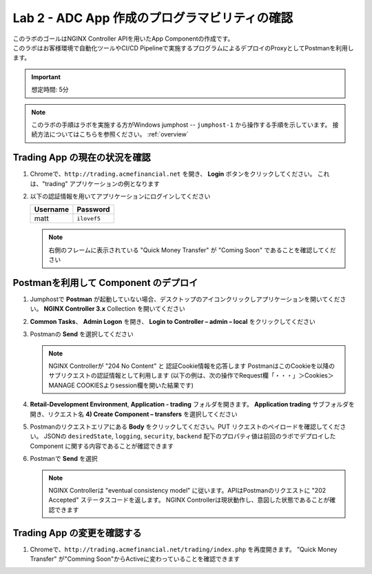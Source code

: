 Lab 2 - ADC App 作成のプログラマビリティの確認
################################################

| このラボのゴールはNGINX Controller APIを用いたApp Componentの作成です。
| このラボはお客様環境で自動化ツールやCI/CD Pipelineで実施するプログラムによるデプロイのProxyとしてPostmanを利用します。

.. IMPORTANT::
    想定時間: 5分

.. NOTE::
    このラボの手順はラボを実施する方がWindows jumphost -- ``jumphost-1`` から操作する手順を示しています。
    接続方法についてはこちらを参照ください。 :ref:`overview` 


Trading App の現在の状況を確認
---------------------------------

#. Chromeで、``http://trading.acmefinancial.net`` を開き、 **Login** ボタンをクリックしてください。 
   これは、"trading" アプリケーションの例となります

   .. image:: ./media/M2L2tradingGen.png
      :width: 800

#. 以下の認証情報を用いてアプリケーションにログインしてください

   +-------------------------+----------------------+
   |        Username         |      Password        |
   +=========================+======================+
   |  matt                   |  ``ilovef5``         |
   +-------------------------+----------------------+

   .. image:: ./media/M2L2tradingLogin.png
      :width: 200

   .. NOTE::
      右側のフレームに表示されている "Quick Money Transfer" が "Coming Soon" であることを確認してください

   .. image:: ./media/M2L2trading1.png
      :width: 200

Postmanを利用して Component のデプロイ
---------------------------------

#. Jumphostで **Postman** が起動していない場合、デスクトップのアイコンクリックしアプリケーションを開いてください。  **NGINX Controller 3.x** Collection を開いてください

   .. image:: ../media/PMcoll.png
      :width: 400

#. **Common Tasks**、 **Admin Logon** を開き、 **Login to Controller – admin – local** をクリックしてください

   .. image:: ../media/PMcoll2.png
      :width: 400

#. Postmanの **Send** を選択してください

   .. image:: ../media/PMsend1.png
      :width: 800

   .. NOTE::
      NGINX Controllerが "204 No Content" と 認証Cookie情報を応答します
      PostmanはこのCookieを以降のサブリクエストの認証情報として利用します
      (以下の例は、次の操作でRequest欄「・・・」＞Cookies＞MANAGE COOKIESよりsession欄を開いた結果です)

   .. image:: ./media/M2L2PMcookie.png
      :width: 400

#. **Retail-Development Environment**, **Application - trading** フォルダを開きます。
   **Application trading** サブフォルダを開き、リクエスト名 **4) Create Component – transfers** を選択してください

   .. image:: ./media/M2L2PMtransfer.png
      :width: 400

#. Postmanのリクエストエリアにある **Body** をクリックしてください。PUT リクエストのペイロードを確認してください。
   JSONの ``desiredState``, ``logging``, ``security``, ``backend`` 配下のプロパティ値は前回のラボでデプロイした Component に関する内容であることが確認できます

   .. image:: ./media/M2L2PMbody.png
      :width: 700

#. Postmanで **Send** を選択

   .. image:: ./media/M2L2PMsend2.png
      :width: 800

   .. NOTE::
      NGINX Controllerは "eventual consistency model" に従います。APIはPostmanのリクエストに "202 Accepted" ステータスコードを返します。
      NGINX Controllerは現状動作し、意図した状態であることが確認できます

   .. image:: ./media/M2L2PMconfig.png
      :width: 700

Trading App の変更を確認する
---------------------------

#. Chromeで、``http://trading.acmefinancial.net/trading/index.php`` を再度開きます。
   ”Quick Money Transfer" が"Comming Soon"からActiveに変わっていることを確認できます

   .. image:: ./media/M2L2result.png
      :width: 400
